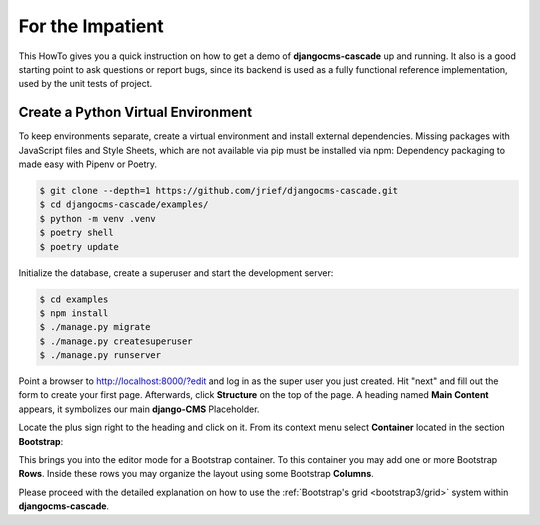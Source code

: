 =================
For the Impatient
=================

This HowTo gives you a quick instruction on how to get a demo of **djangocms-cascade** up and
running. It also is a good starting point to ask questions or report bugs, since its backend is
used as a fully functional reference implementation, used by the unit tests of project.


Create a Python Virtual Environment
===================================

To keep environments separate, create a virtual environment and install external dependencies.
Missing packages with JavaScript files and Style Sheets, which are not available via pip must be
installed via npm:
Dependency packaging to made easy with Pipenv or Poetry.

.. code-block:: bash

	$ git clone --depth=1 https://github.com/jrief/djangocms-cascade.git
	$ cd djangocms-cascade/examples/
	$ python -m venv .venv 
	$ poetry shell
	$ poetry update

Initialize the database, create a superuser and start the development server:

.. code-block:: bash

	$ cd examples
	$ npm install
	$ ./manage.py migrate
	$ ./manage.py createsuperuser
	$ ./manage.py runserver

Point a browser to http://localhost:8000/?edit and log in as the super user you just
created. Hit "next" and fill out the form to create your first page. Afterwards, click **Structure**
on the top of the page.  A heading named **Main Content** appears, it symbolizes our main
**django-CMS** Placeholder.

Locate the plus sign right to the heading and click on it. From its context menu select
**Container** located in the section **Bootstrap**:

|add-container|

.. |add-container| image:: _static/bootstrap3/add-container.png

This brings you into the editor mode for a Bootstrap container. To this container you may add one or
more Bootstrap **Rows**. Inside these rows you may organize the layout using some Bootstrap
**Columns**.

Please proceed with the detailed explanation on how to use the
:ref:`Bootstrap's grid <bootstrap3/grid>` system within **djangocms-cascade**.
